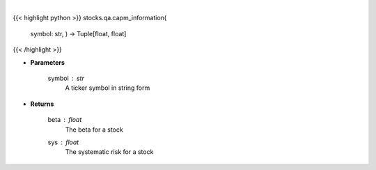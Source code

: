 .. role:: python(code)
    :language: python
    :class: highlight

|

.. raw:: html

    <h3>
    > Provides information that relates to the CAPM model
    </h3>

{{< highlight python >}}
stocks.qa.capm_information(
    symbol: str,
    ) -> Tuple[float, float]
{{< /highlight >}}

* **Parameters**

    symbol : *str*
        A ticker symbol in string form

    
* **Returns**

    beta : *float*
        The beta for a stock
    sys : *float*
        The systematic risk for a stock
    